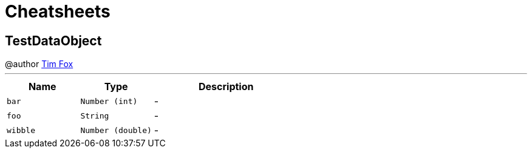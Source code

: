 = Cheatsheets

[[TestDataObject]]
== TestDataObject

++++
 @author <a href="http://tfox.org">Tim Fox</a>
++++
'''

[cols=">25%,^25%,50%"]
[frame="topbot"]
|===
^|Name | Type ^| Description

|[[bar]]`bar`
|`Number (int)`
|-
|[[foo]]`foo`
|`String`
|-
|[[wibble]]`wibble`
|`Number (double)`
|-|===

